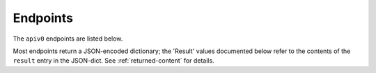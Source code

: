 .. _apiv0_endpoints:

Endpoints
---------
The ``apiv0`` endpoints are listed below.

Most endpoints return a JSON-encoded dictionary;
the 'Result' values documented below refer to the contents of the ``result``
entry in the JSON-dict. See :ref:`returned-content` for details.


.. autoflask:: voeventdb.server.restapi.app:app
    :blueprints: apiv0

